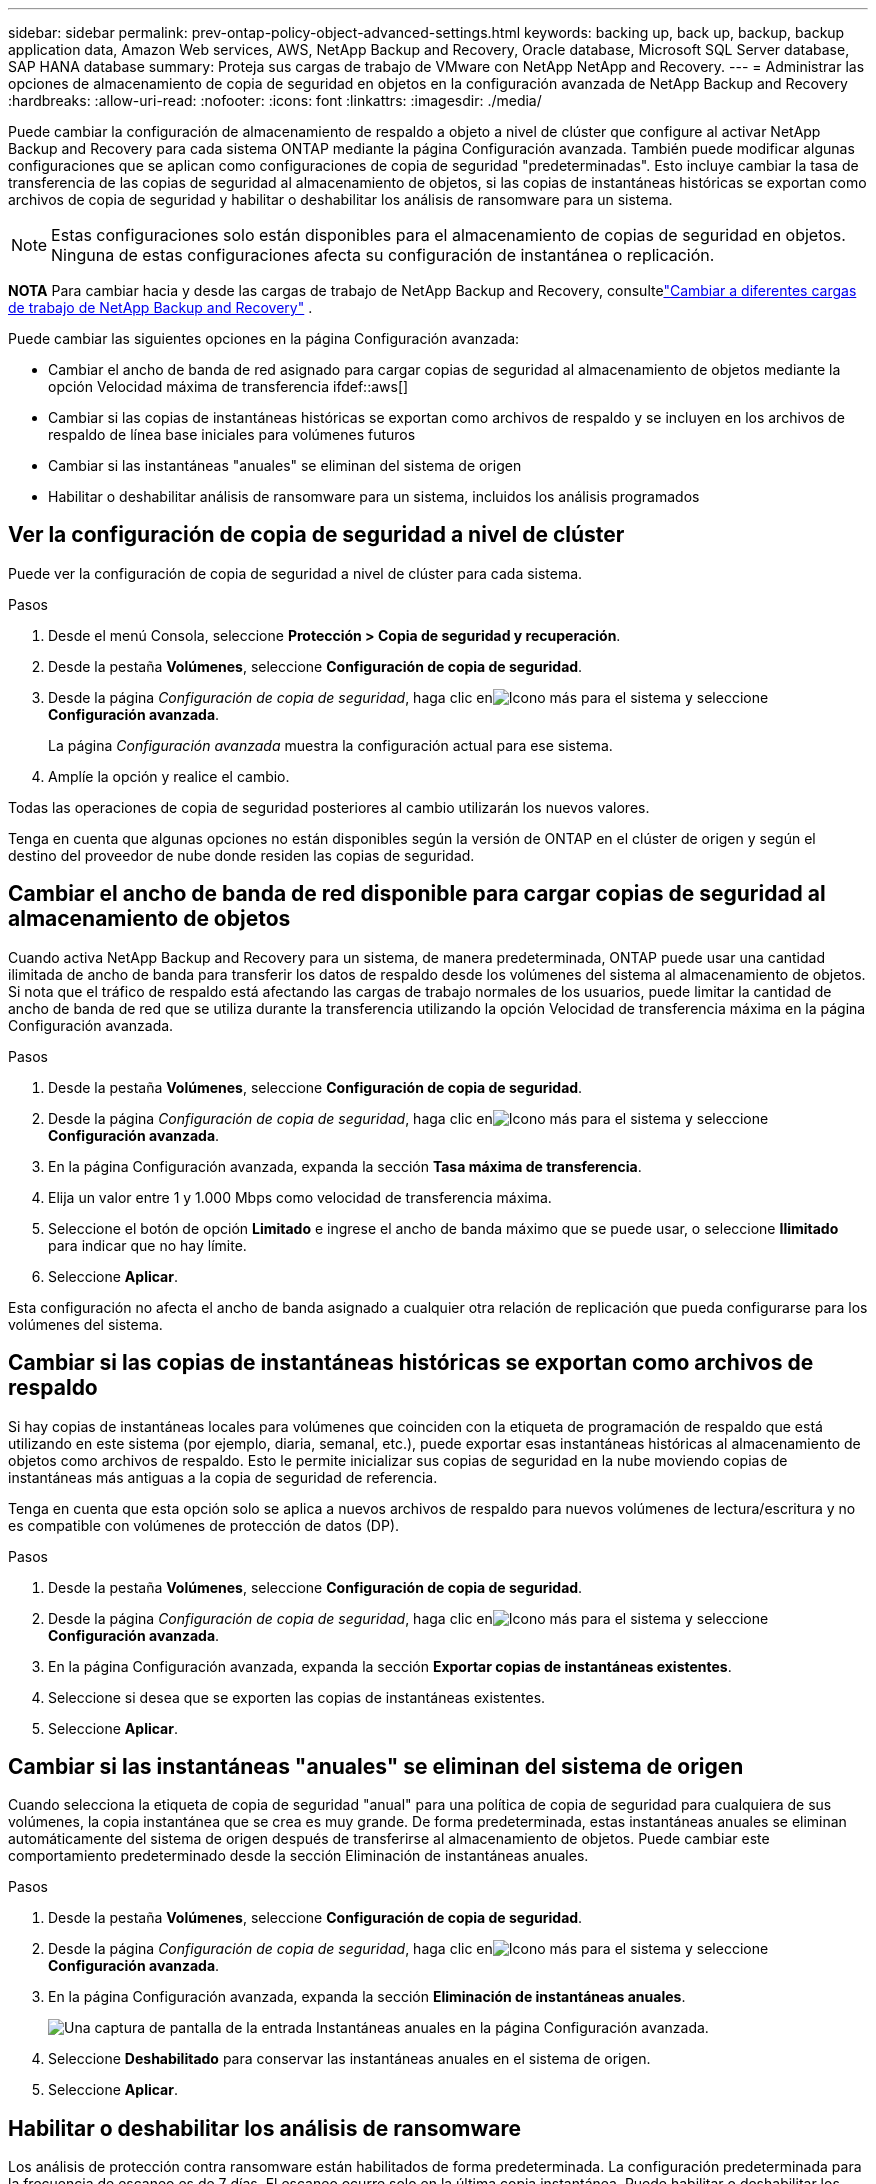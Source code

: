 ---
sidebar: sidebar 
permalink: prev-ontap-policy-object-advanced-settings.html 
keywords: backing up, back up, backup, backup application data, Amazon Web services, AWS, NetApp Backup and Recovery, Oracle database, Microsoft SQL Server database, SAP HANA database 
summary: Proteja sus cargas de trabajo de VMware con NetApp NetApp and Recovery. 
---
= Administrar las opciones de almacenamiento de copia de seguridad en objetos en la configuración avanzada de NetApp Backup and Recovery
:hardbreaks:
:allow-uri-read: 
:nofooter: 
:icons: font
:linkattrs: 
:imagesdir: ./media/


[role="lead"]
Puede cambiar la configuración de almacenamiento de respaldo a objeto a nivel de clúster que configure al activar NetApp Backup and Recovery para cada sistema ONTAP mediante la página Configuración avanzada.  También puede modificar algunas configuraciones que se aplican como configuraciones de copia de seguridad "predeterminadas".  Esto incluye cambiar la tasa de transferencia de las copias de seguridad al almacenamiento de objetos, si las copias de instantáneas históricas se exportan como archivos de copia de seguridad y habilitar o deshabilitar los análisis de ransomware para un sistema.


NOTE: Estas configuraciones solo están disponibles para el almacenamiento de copias de seguridad en objetos.  Ninguna de estas configuraciones afecta su configuración de instantánea o replicación.

[]
====
*NOTA* Para cambiar hacia y desde las cargas de trabajo de NetApp Backup and Recovery, consultelink:br-start-switch-ui.html["Cambiar a diferentes cargas de trabajo de NetApp Backup and Recovery"] .

====
Puede cambiar las siguientes opciones en la página Configuración avanzada:

* Cambiar el ancho de banda de red asignado para cargar copias de seguridad al almacenamiento de objetos mediante la opción Velocidad máxima de transferencia ifdef::aws[]


endif::aws[]

* Cambiar si las copias de instantáneas históricas se exportan como archivos de respaldo y se incluyen en los archivos de respaldo de línea base iniciales para volúmenes futuros
* Cambiar si las instantáneas "anuales" se eliminan del sistema de origen
* Habilitar o deshabilitar análisis de ransomware para un sistema, incluidos los análisis programados




== Ver la configuración de copia de seguridad a nivel de clúster

Puede ver la configuración de copia de seguridad a nivel de clúster para cada sistema.

.Pasos
. Desde el menú Consola, seleccione *Protección > Copia de seguridad y recuperación*.
. Desde la pestaña *Volúmenes*, seleccione *Configuración de copia de seguridad*.
. Desde la página _Configuración de copia de seguridad_, haga clic enimage:icon-actions-horizontal.gif["Icono más"] para el sistema y seleccione *Configuración avanzada*.
+
La página _Configuración avanzada_ muestra la configuración actual para ese sistema.

. Amplíe la opción y realice el cambio.


Todas las operaciones de copia de seguridad posteriores al cambio utilizarán los nuevos valores.

Tenga en cuenta que algunas opciones no están disponibles según la versión de ONTAP en el clúster de origen y según el destino del proveedor de nube donde residen las copias de seguridad.



== Cambiar el ancho de banda de red disponible para cargar copias de seguridad al almacenamiento de objetos

Cuando activa NetApp Backup and Recovery para un sistema, de manera predeterminada, ONTAP puede usar una cantidad ilimitada de ancho de banda para transferir los datos de respaldo desde los volúmenes del sistema al almacenamiento de objetos.  Si nota que el tráfico de respaldo está afectando las cargas de trabajo normales de los usuarios, puede limitar la cantidad de ancho de banda de red que se utiliza durante la transferencia utilizando la opción Velocidad de transferencia máxima en la página Configuración avanzada.

.Pasos
. Desde la pestaña *Volúmenes*, seleccione *Configuración de copia de seguridad*.
. Desde la página _Configuración de copia de seguridad_, haga clic enimage:icon-actions-horizontal.gif["Icono más"] para el sistema y seleccione *Configuración avanzada*.
. En la página Configuración avanzada, expanda la sección *Tasa máxima de transferencia*.
. Elija un valor entre 1 y 1.000 Mbps como velocidad de transferencia máxima.
. Seleccione el botón de opción *Limitado* e ingrese el ancho de banda máximo que se puede usar, o seleccione *Ilimitado* para indicar que no hay límite.
. Seleccione *Aplicar*.


Esta configuración no afecta el ancho de banda asignado a cualquier otra relación de replicación que pueda configurarse para los volúmenes del sistema.

ifdef::aws[]

endif::aws[]



== Cambiar si las copias de instantáneas históricas se exportan como archivos de respaldo

Si hay copias de instantáneas locales para volúmenes que coinciden con la etiqueta de programación de respaldo que está utilizando en este sistema (por ejemplo, diaria, semanal, etc.), puede exportar esas instantáneas históricas al almacenamiento de objetos como archivos de respaldo.  Esto le permite inicializar sus copias de seguridad en la nube moviendo copias de instantáneas más antiguas a la copia de seguridad de referencia.

Tenga en cuenta que esta opción solo se aplica a nuevos archivos de respaldo para nuevos volúmenes de lectura/escritura y no es compatible con volúmenes de protección de datos (DP).

.Pasos
. Desde la pestaña *Volúmenes*, seleccione *Configuración de copia de seguridad*.
. Desde la página _Configuración de copia de seguridad_, haga clic enimage:icon-actions-horizontal.gif["Icono más"] para el sistema y seleccione *Configuración avanzada*.
. En la página Configuración avanzada, expanda la sección *Exportar copias de instantáneas existentes*.
. Seleccione si desea que se exporten las copias de instantáneas existentes.
. Seleccione *Aplicar*.




== Cambiar si las instantáneas "anuales" se eliminan del sistema de origen

Cuando selecciona la etiqueta de copia de seguridad "anual" para una política de copia de seguridad para cualquiera de sus volúmenes, la copia instantánea que se crea es muy grande.  De forma predeterminada, estas instantáneas anuales se eliminan automáticamente del sistema de origen después de transferirse al almacenamiento de objetos.  Puede cambiar este comportamiento predeterminado desde la sección Eliminación de instantáneas anuales.

.Pasos
. Desde la pestaña *Volúmenes*, seleccione *Configuración de copia de seguridad*.
. Desde la página _Configuración de copia de seguridad_, haga clic enimage:icon-actions-horizontal.gif["Icono más"] para el sistema y seleccione *Configuración avanzada*.
. En la página Configuración avanzada, expanda la sección *Eliminación de instantáneas anuales*.
+
image:screenshot_backup_edit_yearly_snap_delete.png["Una captura de pantalla de la entrada Instantáneas anuales en la página Configuración avanzada."]

. Seleccione *Deshabilitado* para conservar las instantáneas anuales en el sistema de origen.
. Seleccione *Aplicar*.




== Habilitar o deshabilitar los análisis de ransomware

Los análisis de protección contra ransomware están habilitados de forma predeterminada.  La configuración predeterminada para la frecuencia de escaneo es de 7 días.  El escaneo ocurre solo en la última copia instantánea.  Puede habilitar o deshabilitar los análisis de ransomware en la última copia de instantánea utilizando la opción en la página de Configuración avanzada.  Si lo habilita, los análisis se realizan cada 7 días de forma predeterminada.

Para obtener detalles sobre las opciones de DataLock y protección contra ransomware, consultelink:prev-ontap-policy-object-options.html["Opciones de protección contra DataLock y Ransomware"] .

Puedes cambiar ese horario a días o semanas o desactivarlo, ahorrando costos.


TIP: Habilitar análisis de ransomware generará cargos adicionales según el proveedor de la nube.

Los análisis de ransomware programados se ejecutan solo en la última copia instantánea.

Si los análisis de ransomware programados están deshabilitados, aún puede realizar análisis a pedido y el análisis durante una operación de restauración se seguirá realizando.

Referirse alink:prev-ontap-policy-manage.html["Administrar políticas"] para obtener detalles sobre la gestión de políticas que implementan la detección de ransomware.

.Pasos
. Desde la pestaña *Volúmenes*, seleccione *Configuración de copia de seguridad*.
. Desde la página _Configuración de copia de seguridad_, haga clic enimage:icon-actions-horizontal.gif["Icono más"] para el sistema y seleccione *Configuración avanzada*.
. En la página Configuración avanzada, expanda la sección *Análisis de ransomware*.
. Habilitar o deshabilitar *Análisis de ransomware*.
. Seleccione *Análisis de ransomware programado*.
. Opcionalmente, cambie el escaneo predeterminado de cada semana a días o semanas.
. Establezca la frecuencia en días o semanas con la que se debe ejecutar el análisis.
. Seleccione *Aplicar*.

